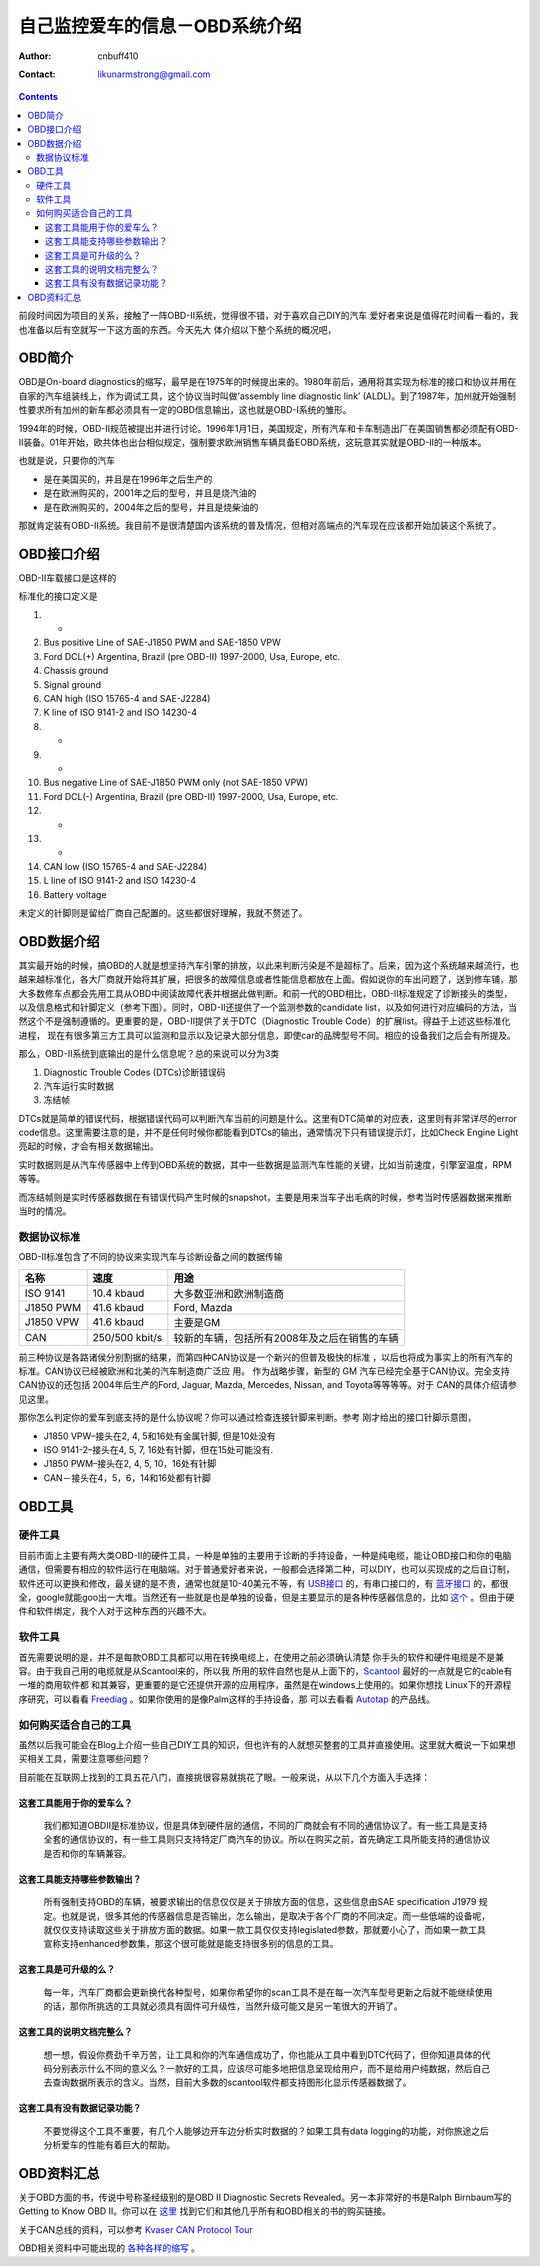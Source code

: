 =================================
自己监控爱车的信息－OBD系统介绍
=================================
:Author: cnbuff410
:Contact: likunarmstrong@gmail.com

.. contents::

前段时间因为项目的关系，接触了一阵OBD-II系统，觉得很不错，对于喜欢自己DIY的汽车
爱好者来说是值得花时间看一看的，我也准备以后有空就写一下这方面的东西。今天先大
体介绍以下整个系统的概况吧，

OBD简介
===================

OBD是On-board diagnostics的缩写，最早是在1975年的时候提出来的。1980年前后，通用将其实现为标准的接口和协议并用在自家的汽车组装线上，作为调试工具，这个协议当时叫做’assembly line diagnostic link’ (ALDL)。到了1987年，加州就开始强制性要求所有加州的新车都必须具有一定的OBD信息输出，这也就是OBD-I系统的雏形。

1994年的时候，OBD-II规范被提出并进行讨论。1996年1月1日，美国规定，所有汽车和卡车制造出厂在美国销售都必须配有OBD-II装备。01年开始，欧共体也出台相似规定，强制要求欧洲销售车辆具备EOBD系统，这玩意其实就是OBD-II的一种版本。


也就是说，只要你的汽车

- 是在美国买的，并且是在1996年之后生产的
- 是在欧洲购买的，2001年之后的型号，并且是烧汽油的
- 是在欧洲购买的，2004年之后的型号，并且是烧柴油的

那就肯定装有OBD-II系统。我目前不是很清楚国内该系统的普及情况，但相对高端点的汽车现在应该都开始加装这个系统了。

OBD接口介绍
===================

OBD-II车载接口是这样的

.. image:: http://www.obdii.com/images/connectorblue.GIF

标准化的接口定义是

1. -
2. Bus positive Line of SAE-J1850 PWM and SAE-1850 VPW
3. Ford DCL(+) Argentina, Brazil (pre OBD-II) 1997-2000, Usa, Europe, etc.
4. Chassis ground
5. Signal ground
6. CAN high (ISO 15765-4 and SAE-J2284)
7. K line of ISO 9141-2 and ISO 14230-4
8. -
9. -
10. Bus negative Line of SAE-J1850 PWM only (not SAE-1850 VPW)
11. Ford DCL(-) Argentina, Brazil (pre OBD-II) 1997-2000, Usa, Europe, etc.
12. -
13. -
14. CAN low (ISO 15765-4 and SAE-J2284)
15. L line of ISO 9141-2 and ISO 14230-4
16. Battery voltage

未定义的针脚则是留给厂商自己配置的。这些都很好理解，我就不赘述了。

OBD数据介绍
=============

其实最开始的时候，搞OBD的人就是想坚持汽车引擎的排放，以此来判断污染是不是超标了。后来，因为这个系统越来越流行，也越来越标准化，各大厂商就开始将其扩展，把很多的故障信息或者性能信息都放在上面。假如说你的车出问题了，送到修车铺，那大多数修车点都会先用工具从OBD中阅读故障代表并根据此做判断。和前一代的OBD相比，OBD-II标准规定了诊断接头的类型，以及信息格式和针脚定义（参考下图）。同时，OBD-II还提供了一个监测参数的candidate list，以及如何进行对应编码的方法，当然这个不是强制遵循的。更重要的是，OBD-II提供了关于DTC（Diagnostic Trouble Code）的扩展list。得益于上述这些标准化进程， 现在有很多第三方工具可以监测和显示以及记录大部分信息，即使car的品牌型号不同。相应的设备我们之后会有所提及。

那么，OBD-II系统到底输出的是什么信息呢？总的来说可以分为3类

1. Diagnostic Trouble Codes (DTCs)诊断错误码
2. 汽车运行实时数据
3. 冻结帧

DTCs就是简单的错误代码，根据错误代码可以判断汽车当前的问题是什么。这里有DTC简单的对应表，这里则有非常详尽的error code信息。这里需要注意的是，并不是任何时候你都能看到DTCs的输出，通常情况下只有错误提示灯，比如Check Engine Light亮起的时候，才会有相关数据输出。

实时数据则是从汽车传感器中上传到OBD系统的数据，其中一些数据是监测汽车性能的关键，比如当前速度，引擎室温度，RPM等等。

而冻结帧则是实时传感器数据在有错误代码产生时候的snapshot，主要是用来当车子出毛病的时候，参考当时传感器数据来推断当时的情况。

数据协议标准
---------------

OBD-II标准包含了不同的协议来实现汽车与诊断设备之间的数据传输

+------------+----------------+----------------------------------------------+
|    名称    |      速度      |                     用途                     |
+============+================+==============================================+
| ISO 9141   | 10.4 kbaud     | 大多数亚洲和欧洲制造商                       |
+------------+----------------+----------------------------------------------+
| J1850 PWM  | 41.6 kbaud     | Ford, Mazda                                  |
+------------+----------------+----------------------------------------------+
| J1850 VPW  | 41.6 kbaud     | 主要是GM                                     |
+------------+----------------+----------------------------------------------+
| CAN        | 250/500 kbit/s | 较新的车辆，包括所有2008年及之后在销售的车辆 |
+------------+----------------+----------------------------------------------+

前三种协议是各路诸侯分别割据的结果，而第四种CAN协议是一个新兴的但普及极快的标准
，以后也将成为事实上的所有汽车的标准。CAN协议已经被欧洲和北美的汽车制造商广泛应
用。 作为战略步骤，新型的 GM 汽车已经完全基于CAN协议。完全支持CAN协议的还包括
2004年后生产的Ford, Jaguar, Mazda, Mercedes, Nissan, and Toyota等等等等。对于
CAN的具体介绍请参见这里。

那你怎么判定你的爱车到底支持的是什么协议呢？你可以通过检查连接针脚来判断。参考
刚才给出的接口针脚示意图，

- J1850 VPW–接头在2, 4, 5和16处有金属针脚, 但是10处没有
- ISO 9141-2–接头在4, 5, 7, 16处有针脚，但在15处可能没有.
- J1850 PWM–接头在2, 4, 5, 10，16处有针脚
- CAN－接头在4，5，6，14和16处都有针脚

OBD工具
==============

硬件工具
-----------

目前市面上主要有两大类OBD-II的硬件工具，一种是单独的主要用于诊断的手持设备，一种是纯电缆，能让OBD接口和你的电脑通信，但需要有相应的软件运行在电脑端。对于普通爱好者来说，一般都会选择第二种，可以DIY，也可以买现成的之后自订制，软件还可以更换和修改，最关键的是不贵，通常也就是10-40美元不等，有
`USB接口 <http://www.scantool.net/scan-tools/obdlink-ci.html>`_ 的，有串口接口的，有
`蓝牙接口 <http://www.scantool.net/scan-tools/obdlink.html>`_
的，都很全，google就能goo出一大堆。当然还有一些就是也是单独的设备，但是主要显示的是各种传感器信息的，比如
`这个 <http://www.scangauge.com/>`_
。但由于硬件和软件绑定，我个人对于这种东西的兴趣不大。

软件工具
-----------

首先需要说明的是，并不是每款OBD工具都可以用在转换电缆上，在使用之前必须确认清楚
你手头的软件和硬件电缆是不是兼容。由于我自己用的电缆就是从Scantool来的，所以我
所用的软件自然也是从上面下的，Scantool_ 最好的一点就是它的cable有一堆的商用软件都
和其兼容，更重要的是它还提供开源的应用程序，虽然是在windows上使用的。如果你想找
Linux下的开源程序研究，可以看看 Freediag_ 。如果你使用的是像Palm这样的手持设备，那
可以去看看 Autotap_ 的产品线。

如何购买适合自己的工具
-------------------------

虽然以后我可能会在Blog上介绍一些自己DIY工具的知识，但也许有的人就想买整套的工具并直接使用。这里就大概说一下如果想买相关工具，需要注意哪些问题？

目前能在互联网上找到的工具五花八门，直接挑很容易就挑花了眼。一般来说，从以下几个方面入手选择：

这套工具能用于你的爱车么？
+++++++++++++++++++++++++++++
    我们都知道OBDII是标准协议，但是具体到硬件层的通信，不同的厂商就会有不同的通信协议了。有一些工具是支持全套的通信协议的，有一些工具则只支持特定厂商汽车的协议。所以在购买之前，首先确定工具所能支持的通信协议是否和你的车辆兼容。

这套工具能支持哪些参数输出？
+++++++++++++++++++++++++++++

    所有强制支持OBD的车辆，被要求输出的信息仅仅是关于排放方面的信息，这些信息由SAE specification J1979 规定。也就是说，很多其他的传感器信息是否输出，怎么输出，是取决于各个厂商的不同决定。而一些低端的设备呢，就仅仅支持读取这些关于排放方面的数据。如果一款工具仅仅支持legislated参数，那就要小心了，而如果一款工具宣称支持enhanced参数集，那这个很可能就是能支持很多别的信息的工具。

这套工具是可升级的么？
++++++++++++++++++++++++
    每一年，汽车厂商都会更新换代各种型号，如果你希望你的scan工具不是在每一次汽车型号更新之后就不能继续使用的话，那你所挑选的工具就必须具有固件可升级性，当然升级可能又是另一笔很大的开销了。

这套工具的说明文档完整么？
+++++++++++++++++++++++++++++
    想一想，假设你费劲千辛万苦，让工具和你的汽车通信成功了，你也能从工具中看到DTC代码了，但你知道具体的代码分别表示什么不同的意义么？一款好的工具，应该尽可能多地把信息呈现给用户，而不是给用户纯数据，然后自己去查询数据所表示的含义。当然，目前大多数的scantool软件都支持图形化显示传感器数据了。

这套工具有没有数据记录功能？
+++++++++++++++++++++++++++++++

    不要觉得这个工具不重要，有几个人能够边开车边分析实时数据的？如果工具有data logging的功能，对你旅途之后分析爱车的性能有着巨大的帮助。


OBD资料汇总
==============

关于OBD方面的书，传说中号称圣经级别的是OBD II Diagnostic Secrets Revealed。另一本非常好的书是Ralph Birnbaum写的Getting to Know OBD II。你可以在
`这里 <http://www.obd-2.com/books.htm>`_
找到它们和其他几乎所有和OBD相关的书的购买链接。

关于CAN总线的资料，可以参考
`Kvaser CAN Protocol Tour <http://www.kvaser.com/can/protocol/index.htm>`_

OBD相关资料中可能出现的
`各种各样的缩写 <http://www.obdii.com/acronyms.html>`_ 。

.. _Scantool: http://www.scantool.net/
.. _Freediag: http://freediag.sourceforge.net/
.. _Autotap: http://www.autotap.com/products.html

